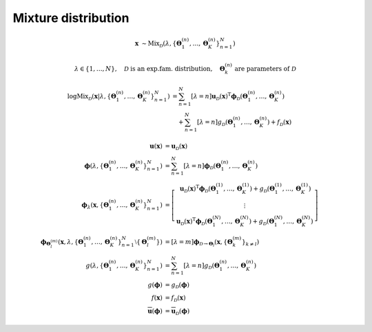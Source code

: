 Mixture distribution
--------------------

.. math::

   \mathbf{x} 
   &\sim
   \mathrm{Mix}_{\mathcal{D}}
   \left(
       \lambda, 
       \left\{ \mathbf{\Theta}^{(n)}_1, \ldots, \mathbf{\Theta}^{(n)}_K \right\}^N_{n=1}
   \right)

.. math::

   \lambda \in \{1, \ldots, N\},
   \quad \mathcal{D} \text{ is an exp.fam. distribution},
   \quad \mathbf{\Theta}^{(n)}_k \text{ are parameters of } \mathcal{D}

.. math::

   \log\mathrm{Mix}_{\mathcal{D}} 
   \left(
       \mathbf{x} 
       \left| \lambda, 
              \left\{ \mathbf{\Theta}^{(n)}_1, \ldots, \mathbf{\Theta}^{(n)}_K \right\}^N_{n=1}
       \right.
   \right)
   &= 
   \sum^N_{n=1} [\lambda=n] 
   \mathbf{u}_{\mathcal{D}}(\mathbf{x})^{\mathrm{T}}
   \boldsymbol{\phi}_{\mathcal{D}}
   \left(
       \mathbf{\Theta}^{(n)}_1, \ldots, \mathbf{\Theta}^{(n)}_K
   \right)
   \\
   & \quad +
   \sum^N_{n=1} [\lambda=n] 
   g_{\mathcal{D}} 
   \left(
       \mathbf{\Theta}^{(n)}_1, \ldots, \mathbf{\Theta}^{(n)}_K
   \right)
   + f_{\mathcal{D}} (\mathbf{x})

.. math::

   \mathbf{u} (\mathbf{x})
   &=
   \mathbf{u}_{\mathcal{D}} (\mathbf{x})
   \\
   \boldsymbol{\phi} 
   \left(
       \lambda, 
       \left\{ \mathbf{\Theta}^{(n)}_1, \ldots, \mathbf{\Theta}^{(n)}_K \right\}^N_{n=1}
   \right)
   &=
   \sum^N_{n=1} [\lambda=n] 
   \boldsymbol{\phi}_{\mathcal{D}}
   \left(
       \mathbf{\Theta}^{(n)}_1, \ldots, \mathbf{\Theta}^{(n)}_K
   \right)
   %
   \\
   %
   \boldsymbol{\phi}_{\lambda}
   \left(
     \mathbf{x},
     \left\{ \mathbf{\Theta}^{(n)}_1, \ldots, \mathbf{\Theta}^{(n)}_K \right\}^N_{n=1}
   \right)
   &=
   \left[\begin{matrix}
       \mathbf{u}_{\mathcal{D}} (\mathbf{x})^{\mathrm{T}}
       \boldsymbol{\phi}_{\mathcal{D}}
       \left(
         \mathbf{\Theta}^{(1)}_1, \ldots, \mathbf{\Theta}^{(1)}_K
       \right)
       + g_{\mathcal{D}}
       \left(
         \mathbf{\Theta}^{(1)}_1, \ldots, \mathbf{\Theta}^{(1)}_K
       \right)
       \\
       \vdots
       \\
       \mathbf{u}_{\mathcal{D}} (\mathbf{x})^{\mathrm{T}}
       \boldsymbol{\phi}_{\mathcal{D}}
       \left(
         \mathbf{\Theta}^{(N)}_1, \ldots, \mathbf{\Theta}^{(N)}_K
       \right)
       + g_{\mathcal{D}}
       \left(
         \mathbf{\Theta}^{(N)}_1, \ldots, \mathbf{\Theta}^{(N)}_K
       \right)
   \end{matrix}\right]
   %
   \\
   %
   \boldsymbol{\phi}_{\mathbf{\Theta}^{(m)}_l} 
   \left(
     \mathbf{x},
     \lambda, 
     \left\{ \mathbf{\Theta}^{(n)}_1, \ldots, \mathbf{\Theta}^{(n)}_K \right\}^N_{n=1} 
     \setminus \left\{ \mathbf{\Theta}^{(m)}_l \right\}
   \right)
   &=
   [\lambda=m] \boldsymbol{\phi}_{\mathcal{D}\rightarrow\mathbf{\Theta}_l}
   \left(
     \mathbf{x},
     \left\{ \mathbf{\Theta}^{(m)}_k \right\}_{k\neq l}
   \right)
   %
   \\
   %
   g
   \left(
     \lambda, 
     \left\{ \mathbf{\Theta}^{(n)}_1, \ldots, \mathbf{\Theta}^{(n)}_K \right\}^N_{n=1}
   \right)
   &=
   \sum^N_{n=1} [\lambda=n] 
   g_{\mathcal{D}} 
   \left(
     \mathbf{\Theta}^{(n)}_1, \ldots, \mathbf{\Theta}^{(n)}_K
   \right)
   \\
   g (\boldsymbol{\phi})
   &=
   g_{\mathcal{D}} (\boldsymbol{\phi})
   \\
   f(\mathbf{x})
   &=
   f_{\mathcal{D}} (\mathbf{x})
   \\
   \overline{\mathbf{u}}  (\boldsymbol{\phi})
   &=
   \overline{\mathbf{u}}_{\mathcal{D}}  (\boldsymbol{\phi})
   


